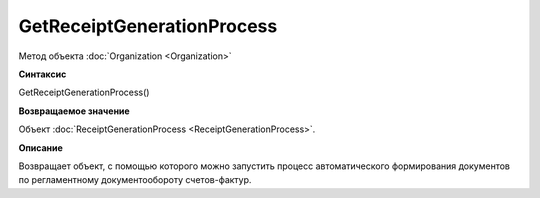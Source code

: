 ﻿GetReceiptGenerationProcess
===========================

Метод объекта :doc:`Organization <Organization>`

**Синтаксис**


GetReceiptGenerationProcess()

**Возвращаемое значение**


Объект :doc:`ReceiptGenerationProcess <ReceiptGenerationProcess>`.

**Описание**


Возвращает объект, с помощью которого можно запустить процесс
автоматического формирования документов по регламентному
документообороту счетов-фактур.

